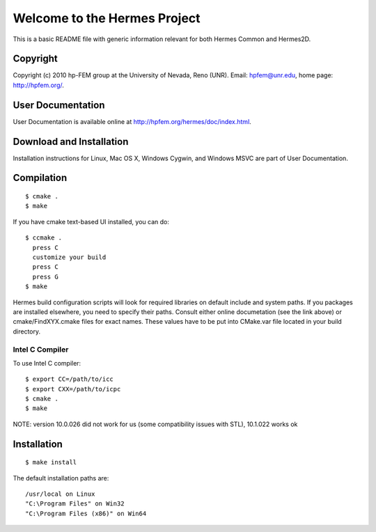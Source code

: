 =============================
Welcome to the Hermes Project
=============================

This is a basic README file with generic information relevant for both Hermes Common and Hermes2D.


Copyright
=========

Copyright (c) 2010 hp-FEM group at the University of Nevada,
Reno (UNR). Email: hpfem@unr.edu, home page: http://hpfem.org/.


User Documentation
==================

User Documentation is available online at http://hpfem.org/hermes/doc/index.html.


Download and Installation
=========================

Installation instructions for Linux, Mac OS X, Windows Cygwin,
and Windows MSVC are part of User Documentation. 


Compilation
===========
::

    $ cmake .
    $ make

If you have cmake text-based UI installed, you can do::

    $ ccmake .
      press C
      customize your build
      press C
      press G
    $ make

Hermes build configuration scripts will look for required libraries on default
include and system paths. If you packages are installed elsewhere, you need to
specify their paths. Consult either online documetation (see the link above) or
cmake/FindXYX.cmake files for exact names. These values have to be put into
CMake.var file located in your build directory.

Intel C Compiler
----------------

To use Intel C compiler::

    $ export CC=/path/to/icc
    $ export CXX=/path/to/icpc
    $ cmake .
    $ make

NOTE: version 10.0.026 did not work for us (some compatibility issues with
STL), 10.1.022 works ok


Installation
===========
::

    $ make install
		
The default installation paths are::

			/usr/local on Linux
			"C:\Program Files" on Win32
			"C:\Program Files (x86)" on Win64
